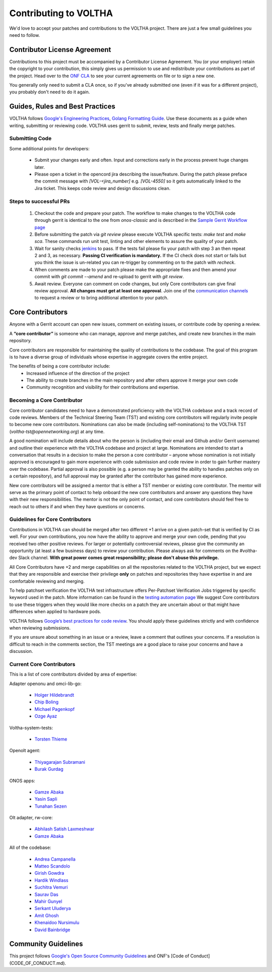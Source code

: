 ======================
Contributing to VOLTHA
======================

We'd love to accept your patches and contributions to the VOLTHA project. There are
just a few small guidelines you need to follow.

Contributor License Agreement
-----------------------------

Contributions to this project must be accompanied by a Contributor License
Agreement. You (or your employer) retain the copyright to your contribution,
this simply gives us permission to use and redistribute your contributions as
part of the project. Head over to the `ONF CLA <https://cla.opennetworking.org/>`_ to see
your current agreements on file or to sign a new one.

You generally only need to submit a CLA once, so if you've already submitted one
(even if it was for a different project), you probably don't need to do it
again.

Guides, Rules and Best Practices
--------------------------------

VOLTHA follows `Google's Engineering Practices <https://google.github.io/eng-practices/>`_,
`Golang Formatting Guide <https://go.dev/doc/effective_go#formatting>`_. Use these documents as a guide when
writing, submitting or reviewing code.
VOLTHA uses gerrit to submit, review, tests and finally merge patches.

Submitting Code
+++++++++++++++

Some additional points for developers:

 - Submit your changes early and often. Input and
   corrections early in the process prevent huge changes later.

 - Please open a ticket in the opencord jira describing the issue/feature. During the patch please
   preface the commit message with `[VOL-<jira_number]` e.g. `[VOL-4550]` so it gets
   automatically linked to the Jira ticket. This keeps code review and design discussions clean.

Steps to successful PRs
+++++++++++++++++++++++

 1. Checkout the code and prepare your patch. The workflow to make changes to the VOLTHA code through gerrit is identical
    to the one from `onos-classic` and is described in the
    `Sample Gerrit Workflow page <https://wiki.onosproject.org/display/ONOS/Sample+Gerrit+Workflow>`_

 2. Before submitting the patch via `git review` please execute VOLTHA specific tests:
    `make test` and `make sca`. These commands run unit test, linting and other elements
    to assure the quality of your patch.

 3. Wait for sanity checks `jenkins <https://jenkins.opencord.org>`_ to pass.
    If the tests fail please fix your patch with step 3 an then repeat 2 and 3, as necessary.
    **Passing CI verification is mandatory.** If the CI check does not start or fails but you think the issue
    is un-related you can re-trigger by commenting on to the patch with `recheck`.

 4. When comments are made to your patch please make the appropriate fixes and then
    amend your commit with `git commit --amend` and re-upload to gerrit with `git review`.

 5. Await review. Everyone can comment on code changes, but only Core contributors
    can give final review approval. **All changes must get at least one
    approval**. Join one of the `communication channels <https://wiki.opennetworking.org/display/COM/VOLTHA>`_
    to request a review or to bring additional attention to your patch.

Core Contributors
-----------------

Anyone with a Gerrit account can open new issues, comment on existing issues, or
contribute code by opening a review.

A **“core contributor”** is someone who can manage, approve and
merge patches, and create new branches in the main repository.

Core contributors are responsible for maintaining the quality of contributions
to the codebase. The goal of this program is to have a diverse group of
individuals whose expertise in aggregate covers the entire project.

The benefits of being a core contributor include:
 - Increased influence of the direction of the project
 - The ability to create branches in the main repository and after others approve it
   merge your own code
 - Community recognition and visibility for their contributions and expertise.

Becoming a Core Contributor
+++++++++++++++++++++++++++

Core contributor candidates need to have a demonstrated proficiency with the
VOLTHA codebase and a track record of code reviews.  Members of the Technical
Steering Team (TST) and existing core contributors will regularly invite people
to become new core contributors. Nominations can also be made (including
self-nominations) to the VOLTHA TST (`voltha-tst@opennetworking.org`) at any time.

A good nomination will include details about who the person is (including their email
and Github and/or Gerrit username) and outline their experience with the VOLTHA codebase
and project at large.
Nominations are intended to start a conversation that results in a decision to
make the person a core contributor – anyone whose nomination is not initially
approved is encouraged to gain more experience with code submission and code
review in order to gain further mastery over the codebase. Partial approval is
also possible (e.g. a person may be granted the ability to handles patches only
on a certain repository), and full approval may be granted after the contributor
has gained more experience.

New core contributors will be assigned a mentor that is either a TST member or
existing core contributor. The mentor will serve as the primary point of contact
to help onboard the new core contributors and answer any questions they have
with their new responsibilities. The mentor is not the only point of contact,
and core contributors should feel free to reach out to others if and when they
have questions or concerns.

Guidelines for Core Contributors
++++++++++++++++++++++++++++++++

Contributions in VOLTHA can should be merged after two different +1 arrive on a
given patch-set that is verified by CI as well.
For your own contributions, you now have the ability to approve and merge your
own code, pending that you received two other positive reviews.
For larger or potentially controversial reviews, please give the
community an opportunity (at least a few business days) to review your
contribution. Please always ask for comments on the #voltha-dev Slack channel.
**With great power comes great responsibility; please don't abuse
this privilege.**

All Core Contributors have +2 and merge capabilities on all the repositories related
to the VOLTHA project, but we expect that they are responsible and exercise their
privilege **only** on patches and repositories they have expertise in and are comfortable reviewing and merging.

To help patchset verification the VOLTHA test infrastructure offers Per-Patchset Verification Jobs
triggered by specific keyword used in the patch. More information can be found in the
`testing automation page <https://docs.voltha.org/master/testing/voltha_test_automation.html#per-patchset-verification-jobs>`_
We suggest Core contributors to use these triggers when they would like more checks on a patch they are uncertain about
or that might have differences when applied to hardware pods.

VOLTHA follows `Google’s best practices for code review <https://google.github.io/eng-practices/review/reviewer/>`_.
You should apply these guidelines strictly and with confidence when reviewing
submissions.

If you are unsure about something in an issue or a review, leave a comment
that outlines your concerns. If a resolution is difficult to reach in the
comments section, the TST meetings are a good place to raise your concerns and
have a discussion.

Current Core Contributors
+++++++++++++++++++++++++++

This is a list of core contributors divided by area of expertise:

Adapter openonu and omci-lib-go:

 - `Holger Hildebrandt <holger.hildebrandt@adtran.com>`_
 - `Chip Boling <chip.boling@tibitcom.com>`_
 - `Michael Pagenkopf <michael.pagenkopf@adtran.com>`_
 - `Ozge Ayaz <ozge.ayaz@netsia.com>`_

Voltha-system-tests:

 - `Torsten Thieme <torsten.thieme@adtran.com>`_

Openolt agent:

 - `Thiyagarajan Subramani <Thiyagarajan.Subramani@radisys.com>`_
 - `Burak Gurdag <burak.gurdag@netsia.com>`_

ONOS apps:

 - `Gamze Abaka <gamze.abaka@netsia.com>`_
 - `Yasin Sapli <yasin.sapli@netsia.com>`_
 - `Tunahan Sezen <tunahan.sezen@netsia.com>`_

Olt adapter, rw-core:

 - `Abhilash Satish Laxmeshwar <abhilash.laxmeshwar@radisys.com>`_
 - `Gamze Abaka <gamze.abaka@netsia.com>`_

All of the codebase:

 - `Andrea Campanella <andrea@opennetworking.org>`_
 - `Matteo Scandolo <teo@opennetworking.org>`_
 - `Girish Gowdra <girish@opennetworking.org>`_
 - `Hardik Windlass <hardik@opennetworking.org>`_
 - `Suchitra Vemuri <suchitra@opennetworking.org>`_
 - `Saurav Das <saurav.das@opennetworking.org>`_
 - `Mahir Gunyel <mahir.gunyel@netsia.com>`_
 - `Serkant Uluderya <serkant.uluderya@netsia.com>`_
 - `Amit Ghosh <Amit.Ghosh@radisys.com>`_
 - `Khenaidoo Nursimulu <knursimu@ciena.com>`_
 - `David Bainbridge <dbainbri.ciena@gmail.com>`_


Community Guidelines
--------------------

This project follows `Google's Open Source Community Guidelines <https://opensource.google.com/conduct/>`_
and ONF's [Code of Conduct](CODE_OF_CONDUCT.md).

